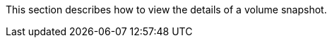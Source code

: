// :ks_include_id: 447a321161844ddba2a4dc1e7677dd14
This section describes how to view the details of a volume snapshot.